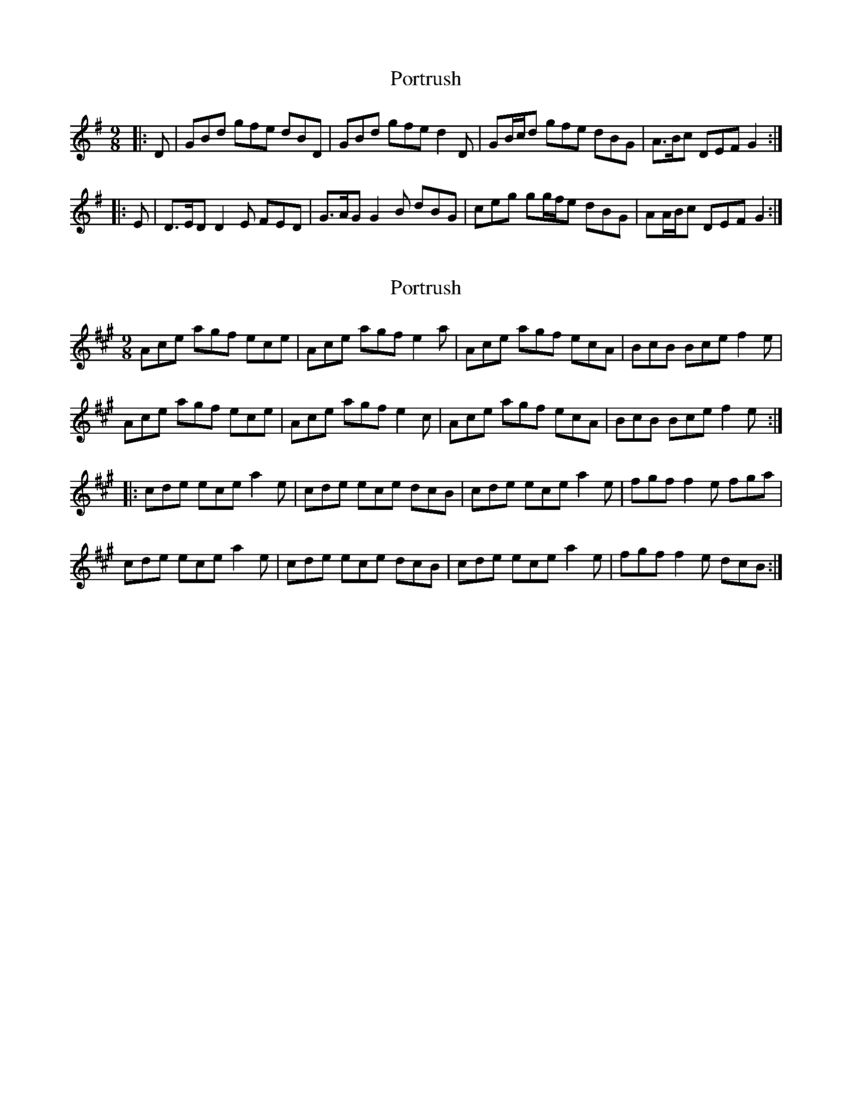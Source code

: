 X: 1
T: Portrush
Z: ceolachan
S: https://thesession.org/tunes/6746#setting6746
R: slip jig
M: 9/8
L: 1/8
K: Gmaj
|: D |GBd gfe dBD | GBd gfe d2 D |\
GB/c/d gfe dBG | A>Bc DEF G2 :|
|: E |D>ED D2 E FED | G>AG G2 B dBG |\
ceg gg/f/e dBG | AA/B/c DEF G2 :|
X: 2
T: Portrush
Z: rwwt
S: https://thesession.org/tunes/6746#setting25777
R: slip jig
M: 9/8
L: 1/8
K: Amaj
Ace agf ece | Ace agf e2 a | Ace agf ecA | BcB Bce f2 e |
Ace agf ece | Ace agf e2 c | Ace agf ecA | BcB Bce f2 e :|
|: cde ece a2 e | cde ece dcB | cde ece a2 e | fgf f2 e fga |
cde ece a2 e | cde ece dcB | cde ece a2 e | fgf f2 e dcB :|
